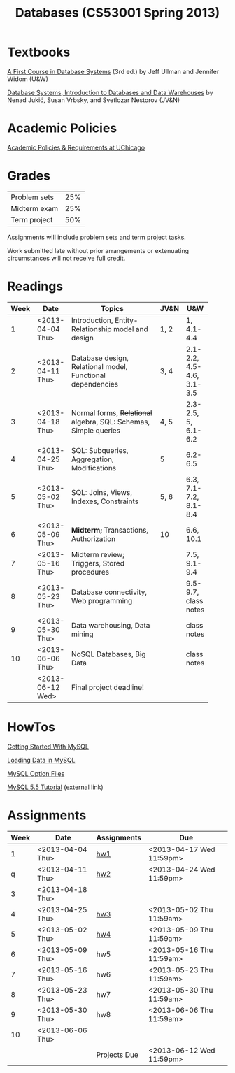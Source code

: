 #+TITLE:Databases (CS53001 Spring 2013)

#+begin_src emacs-lisp :results silent :exports none
  (require 'org-publish)
  (setq org-publish-project-alist
        '(("cspp53001-org"
           :base-directory "./"
           :base-extension "org"
           ; :include "\\(index\\|hw[1234]\\|mysql-[^.]+\\)\\.org"
           ; :publishing-directory "./public_html/"
           :publishing-directory "/ssh:classes:/stage/cspp53001"
           :recursive t
           :publishing-function org-html-publish-to-html
           :headline-levels 4       ; Just the default for this project.
           :section-numbers nil
           :auto-preamble t)
          ("cspp53001-images"
           :base-directory "./"
           :base-extension "png"
           :publishing-function org-publish-attachment)
          ("cspp53001" :components ("cspp53001-org" "cspp53001-images"))))
#+end_src

* Textbooks

[[http://infolab.stanford.edu/~ullman/fcdb.html][A First Course in Database Systems]] (3rd ed.)  
by Jeff Ullman and Jennifer Widom (U&W)

[[http://dbtextbook.com/][Database Systems, Introduction to Databases and Data Warehouses]] 
by Nenad Jukić, Susan Vrbsky, and Svetlozar Nestorov (JV&N)


* Academic Policies

[[http://studentmanual.uchicago.edu/Policies][Academic Policies & Requirements at UChicago]]


* Grades


|--------------+-----|
| Problem sets | 25% |
| Midterm exam | 25% |
| Term project | 50% |
|--------------+-----|

Assignments will include problem sets and term project tasks.

Work submitted late without prior arrangements or extenuating
circumstances will not receive full credit.



* Readings

|------+------------------+------------------------------------------+------+---------------------------|
| Week | Date             | Topics                                   | JV&N | U&W                       |
|------+------------------+------------------------------------------+------+---------------------------|
|      |                  | <40>                                     |      |                           |
|    1 | <2013-04-04 Thu> | Introduction, Entity-Relationship model and design | 1, 2 | 1, 4.1-4.4                |
|    2 | <2013-04-11 Thu> | Database design, Relational model, Functional dependencies | 3, 4 | 2.1-2.2, 4.5-4.6, 3.1-3.5 |
|    3 | <2013-04-18 Thu> | Normal forms, +Relational algebra+, SQL: Schemas, Simple queries | 4, 5 | 2.3-2.5, 5, 6.1-6.2       |
|    4 | <2013-04-25 Thu> | SQL: Subqueries, Aggregation, Modifications | 5    | 6.2-6.5                   |
|    5 | <2013-05-02 Thu> | SQL: Joins, Views, Indexes, Constraints  | 5, 6 | 6.3, 7.1-7.2, 8.1-8.4     |
|    6 | <2013-05-09 Thu> | *Midterm;* Transactions, Authorization   | 10   | 6.6, 10.1                 |
|    7 | <2013-05-16 Thu> | Midterm review; Triggers, Stored procedures |      | 7.5, 9.1-9.4              |
|    8 | <2013-05-23 Thu> | Database connectivity, Web programming   |      | 9.5-9.7, class notes      |
|    9 | <2013-05-30 Thu> | Data warehousing, Data mining            |      | class notes               |
|   10 | <2013-06-06 Thu> | NoSQL Databases, Big Data                |      | class notes               |
|      | <2013-06-12 Wed> | Final project deadline!                  |      |                           |
|------+------------------+------------------------------------------+------+---------------------------|


* HowTos

[[file:mysql-intro.org][Getting Started With MySQL]]

[[file:mysql-load.org][Loading Data in MySQL]]

[[file:mysql-option.org][MySQL Option Files]]

[[http://dev.mysql.com/doc/refman/5.5/en/tutorial.html][MySQL 5.5 Tutorial]] (external link)


* Assignments

|------+------------------+--------------+--------------------------|
| Week | Date             | Assignments  | Due                      |
|------+------------------+--------------+--------------------------|
|    1 | <2013-04-04 Thu> | [[file:hw1.org][hw1]]          | <2013-04-17 Wed 11:59pm> |
|    q | <2013-04-11 Thu> | [[file:hw2.org][hw2]]          | <2013-04-24 Wed 11:59pm> |
|    3 | <2013-04-18 Thu> |              |                          |
|    4 | <2013-04-25 Thu> | [[file:hw3.org][hw3]]          | <2013-05-02 Thu 11:59am> |
|    5 | <2013-05-02 Thu> | [[file:hw4.org][hw4]]          | <2013-05-09 Thu 11:59am> |
|    6 | <2013-05-09 Thu> | hw5          | <2013-05-16 Thu 11:59am> |
|    7 | <2013-05-16 Thu> | hw6          | <2013-05-23 Thu 11:59am> |
|    8 | <2013-05-23 Thu> | hw7          | <2013-05-30 Thu 11:59am> |
|    9 | <2013-05-30 Thu> | hw8          | <2013-06-06 Thu 11:59am> |
|   10 | <2013-06-06 Thu> |              |                          |
|      |                  | Projects Due | <2013-06-12 Wed 11:59pm>                 |
|------+------------------+--------------+--------------------------|


